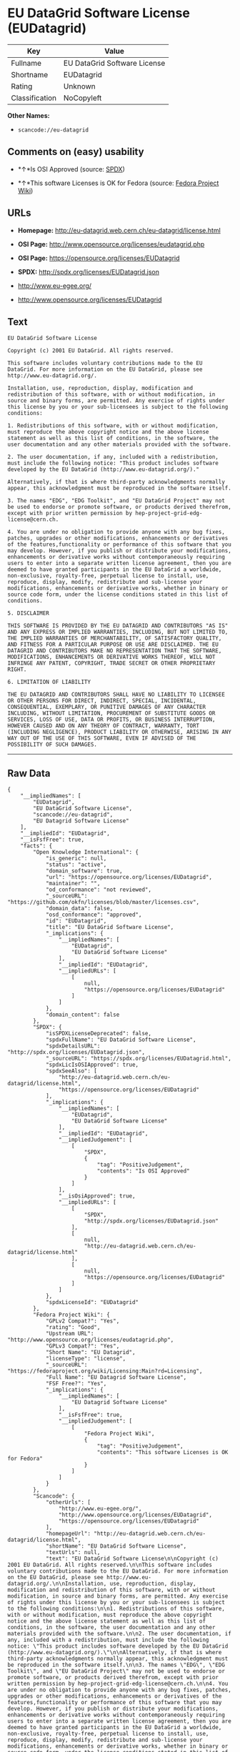 * EU DataGrid Software License (EUDatagrid)

| Key              | Value                          |
|------------------+--------------------------------|
| Fullname         | EU DataGrid Software License   |
| Shortname        | EUDatagrid                     |
| Rating           | Unknown                        |
| Classification   | NoCopyleft                     |

*Other Names:*

- =scancode://eu-datagrid=

** Comments on (easy) usability

- *↑*Is OSI Approved (source:
  [[https://spdx.org/licenses/EUDatagrid.html][SPDX]])

- *↑*This software Licenses is OK for Fedora (source:
  [[https://fedoraproject.org/wiki/Licensing:Main?rd=Licensing][Fedora
  Project Wiki]])

** URLs

- *Homepage:* http://eu-datagrid.web.cern.ch/eu-datagrid/license.html

- *OSI Page:* http://www.opensource.org/licenses/eudatagrid.php

- *OSI Page:* https://opensource.org/licenses/EUDatagrid

- *SPDX:* http://spdx.org/licenses/EUDatagrid.json

- http://www.eu-egee.org/

- http://www.opensource.org/licenses/EUDatagrid

** Text

#+BEGIN_EXAMPLE
  EU DataGrid Software License

  Copyright (c) 2001 EU DataGrid. All rights reserved.

  This software includes voluntary contributions made to the EU DataGrid. For more information on the EU DataGrid, please see http://www.eu-datagrid.org/.

  Installation, use, reproduction, display, modification and redistribution of this software, with or without modification, in source and binary forms, are permitted. Any exercise of rights under this license by you or your sub-licensees is subject to the following conditions:

  1. Redistributions of this software, with or without modification, must reproduce the above copyright notice and the above license statement as well as this list of conditions, in the software, the user documentation and any other materials provided with the software.

  2. The user documentation, if any, included with a redistribution, must include the following notice: "This product includes software developed by the EU DataGrid (http://www.eu-datagrid.org/)."

  Alternatively, if that is where third-party acknowledgments normally appear, this acknowledgment must be reproduced in the software itself.

  3. The names "EDG", "EDG Toolkit", and "EU DataGrid Project" may not be used to endorse or promote software, or products derived therefrom, except with prior written permission by hep-project-grid-edg-license@cern.ch.

  4. You are under no obligation to provide anyone with any bug fixes, patches, upgrades or other modifications, enhancements or derivatives of the features,functionality or performance of this software that you may develop. However, if you publish or distribute your modifications, enhancements or derivative works without contemporaneously requiring users to enter into a separate written license agreement, then you are deemed to have granted participants in the EU DataGrid a worldwide, non-exclusive, royalty-free, perpetual license to install, use, reproduce, display, modify, redistribute and sub-license your modifications, enhancements or derivative works, whether in binary or source code form, under the license conditions stated in this list of conditions.

  5. DISCLAIMER

  THIS SOFTWARE IS PROVIDED BY THE EU DATAGRID AND CONTRIBUTORS "AS IS" AND ANY EXPRESS OR IMPLIED WARRANTIES, INCLUDING, BUT NOT LIMITED TO, THE IMPLIED WARRANTIES OF MERCHANTABILITY, OF SATISFACTORY QUALITY, AND FITNESS FOR A PARTICULAR PURPOSE OR USE ARE DISCLAIMED. THE EU DATAGRID AND CONTRIBUTORS MAKE NO REPRESENTATION THAT THE SOFTWARE, MODIFICATIONS, ENHANCEMENTS OR DERIVATIVE WORKS THEREOF, WILL NOT INFRINGE ANY PATENT, COPYRIGHT, TRADE SECRET OR OTHER PROPRIETARY RIGHT.

  6. LIMITATION OF LIABILITY

  THE EU DATAGRID AND CONTRIBUTORS SHALL HAVE NO LIABILITY TO LICENSEE OR OTHER PERSONS FOR DIRECT, INDIRECT, SPECIAL, INCIDENTAL, CONSEQUENTIAL, EXEMPLARY, OR PUNITIVE DAMAGES OF ANY CHARACTER INCLUDING, WITHOUT LIMITATION, PROCUREMENT OF SUBSTITUTE GOODS OR SERVICES, LOSS OF USE, DATA OR PROFITS, OR BUSINESS INTERRUPTION, HOWEVER CAUSED AND ON ANY THEORY OF CONTRACT, WARRANTY, TORT (INCLUDING NEGLIGENCE), PRODUCT LIABILITY OR OTHERWISE, ARISING IN ANY WAY OUT OF THE USE OF THIS SOFTWARE, EVEN IF ADVISED OF THE POSSIBILITY OF SUCH DAMAGES.
#+END_EXAMPLE

--------------

** Raw Data

#+BEGIN_EXAMPLE
  {
      "__impliedNames": [
          "EUDatagrid",
          "EU DataGrid Software License",
          "scancode://eu-datagrid",
          "EU Datagrid Software License"
      ],
      "__impliedId": "EUDatagrid",
      "__isFsfFree": true,
      "facts": {
          "Open Knowledge International": {
              "is_generic": null,
              "status": "active",
              "domain_software": true,
              "url": "https://opensource.org/licenses/EUDatagrid",
              "maintainer": "",
              "od_conformance": "not reviewed",
              "_sourceURL": "https://github.com/okfn/licenses/blob/master/licenses.csv",
              "domain_data": false,
              "osd_conformance": "approved",
              "id": "EUDatagrid",
              "title": "EU DataGrid Software License",
              "_implications": {
                  "__impliedNames": [
                      "EUDatagrid",
                      "EU DataGrid Software License"
                  ],
                  "__impliedId": "EUDatagrid",
                  "__impliedURLs": [
                      [
                          null,
                          "https://opensource.org/licenses/EUDatagrid"
                      ]
                  ]
              },
              "domain_content": false
          },
          "SPDX": {
              "isSPDXLicenseDeprecated": false,
              "spdxFullName": "EU DataGrid Software License",
              "spdxDetailsURL": "http://spdx.org/licenses/EUDatagrid.json",
              "_sourceURL": "https://spdx.org/licenses/EUDatagrid.html",
              "spdxLicIsOSIApproved": true,
              "spdxSeeAlso": [
                  "http://eu-datagrid.web.cern.ch/eu-datagrid/license.html",
                  "https://opensource.org/licenses/EUDatagrid"
              ],
              "_implications": {
                  "__impliedNames": [
                      "EUDatagrid",
                      "EU DataGrid Software License"
                  ],
                  "__impliedId": "EUDatagrid",
                  "__impliedJudgement": [
                      [
                          "SPDX",
                          {
                              "tag": "PositiveJudgement",
                              "contents": "Is OSI Approved"
                          }
                      ]
                  ],
                  "__isOsiApproved": true,
                  "__impliedURLs": [
                      [
                          "SPDX",
                          "http://spdx.org/licenses/EUDatagrid.json"
                      ],
                      [
                          null,
                          "http://eu-datagrid.web.cern.ch/eu-datagrid/license.html"
                      ],
                      [
                          null,
                          "https://opensource.org/licenses/EUDatagrid"
                      ]
                  ]
              },
              "spdxLicenseId": "EUDatagrid"
          },
          "Fedora Project Wiki": {
              "GPLv2 Compat?": "Yes",
              "rating": "Good",
              "Upstream URL": "http://www.opensource.org/licenses/eudatagrid.php",
              "GPLv3 Compat?": "Yes",
              "Short Name": "EU Datagrid",
              "licenseType": "license",
              "_sourceURL": "https://fedoraproject.org/wiki/Licensing:Main?rd=Licensing",
              "Full Name": "EU Datagrid Software License",
              "FSF Free?": "Yes",
              "_implications": {
                  "__impliedNames": [
                      "EU Datagrid Software License"
                  ],
                  "__isFsfFree": true,
                  "__impliedJudgement": [
                      [
                          "Fedora Project Wiki",
                          {
                              "tag": "PositiveJudgement",
                              "contents": "This software Licenses is OK for Fedora"
                          }
                      ]
                  ]
              }
          },
          "Scancode": {
              "otherUrls": [
                  "http://www.eu-egee.org/",
                  "http://www.opensource.org/licenses/EUDatagrid",
                  "https://opensource.org/licenses/EUDatagrid"
              ],
              "homepageUrl": "http://eu-datagrid.web.cern.ch/eu-datagrid/license.html",
              "shortName": "EU DataGrid Software License",
              "textUrls": null,
              "text": "EU DataGrid Software License\n\nCopyright (c) 2001 EU DataGrid. All rights reserved.\n\nThis software includes voluntary contributions made to the EU DataGrid. For more information on the EU DataGrid, please see http://www.eu-datagrid.org/.\n\nInstallation, use, reproduction, display, modification and redistribution of this software, with or without modification, in source and binary forms, are permitted. Any exercise of rights under this license by you or your sub-licensees is subject to the following conditions:\n\n1. Redistributions of this software, with or without modification, must reproduce the above copyright notice and the above license statement as well as this list of conditions, in the software, the user documentation and any other materials provided with the software.\n\n2. The user documentation, if any, included with a redistribution, must include the following notice: \"This product includes software developed by the EU DataGrid (http://www.eu-datagrid.org/).\"\n\nAlternatively, if that is where third-party acknowledgments normally appear, this acknowledgment must be reproduced in the software itself.\n\n3. The names \"EDG\", \"EDG Toolkit\", and \"EU DataGrid Project\" may not be used to endorse or promote software, or products derived therefrom, except with prior written permission by hep-project-grid-edg-license@cern.ch.\n\n4. You are under no obligation to provide anyone with any bug fixes, patches, upgrades or other modifications, enhancements or derivatives of the features,functionality or performance of this software that you may develop. However, if you publish or distribute your modifications, enhancements or derivative works without contemporaneously requiring users to enter into a separate written license agreement, then you are deemed to have granted participants in the EU DataGrid a worldwide, non-exclusive, royalty-free, perpetual license to install, use, reproduce, display, modify, redistribute and sub-license your modifications, enhancements or derivative works, whether in binary or source code form, under the license conditions stated in this list of conditions.\n\n5. DISCLAIMER\n\nTHIS SOFTWARE IS PROVIDED BY THE EU DATAGRID AND CONTRIBUTORS \"AS IS\" AND ANY EXPRESS OR IMPLIED WARRANTIES, INCLUDING, BUT NOT LIMITED TO, THE IMPLIED WARRANTIES OF MERCHANTABILITY, OF SATISFACTORY QUALITY, AND FITNESS FOR A PARTICULAR PURPOSE OR USE ARE DISCLAIMED. THE EU DATAGRID AND CONTRIBUTORS MAKE NO REPRESENTATION THAT THE SOFTWARE, MODIFICATIONS, ENHANCEMENTS OR DERIVATIVE WORKS THEREOF, WILL NOT INFRINGE ANY PATENT, COPYRIGHT, TRADE SECRET OR OTHER PROPRIETARY RIGHT.\n\n6. LIMITATION OF LIABILITY\n\nTHE EU DATAGRID AND CONTRIBUTORS SHALL HAVE NO LIABILITY TO LICENSEE OR OTHER PERSONS FOR DIRECT, INDIRECT, SPECIAL, INCIDENTAL, CONSEQUENTIAL, EXEMPLARY, OR PUNITIVE DAMAGES OF ANY CHARACTER INCLUDING, WITHOUT LIMITATION, PROCUREMENT OF SUBSTITUTE GOODS OR SERVICES, LOSS OF USE, DATA OR PROFITS, OR BUSINESS INTERRUPTION, HOWEVER CAUSED AND ON ANY THEORY OF CONTRACT, WARRANTY, TORT (INCLUDING NEGLIGENCE), PRODUCT LIABILITY OR OTHERWISE, ARISING IN ANY WAY OUT OF THE USE OF THIS SOFTWARE, EVEN IF ADVISED OF THE POSSIBILITY OF SUCH DAMAGES.",
              "category": "Permissive",
              "osiUrl": "http://www.opensource.org/licenses/eudatagrid.php",
              "owner": "DataGrid Project",
              "_sourceURL": "https://github.com/nexB/scancode-toolkit/blob/develop/src/licensedcode/data/licenses/eu-datagrid.yml",
              "key": "eu-datagrid",
              "name": "EU DataGrid Software License",
              "spdxId": "EUDatagrid",
              "_implications": {
                  "__impliedNames": [
                      "scancode://eu-datagrid",
                      "EU DataGrid Software License",
                      "EUDatagrid"
                  ],
                  "__impliedId": "EUDatagrid",
                  "__impliedCopyleft": [
                      [
                          "Scancode",
                          "NoCopyleft"
                      ]
                  ],
                  "__calculatedCopyleft": "NoCopyleft",
                  "__impliedText": "EU DataGrid Software License\n\nCopyright (c) 2001 EU DataGrid. All rights reserved.\n\nThis software includes voluntary contributions made to the EU DataGrid. For more information on the EU DataGrid, please see http://www.eu-datagrid.org/.\n\nInstallation, use, reproduction, display, modification and redistribution of this software, with or without modification, in source and binary forms, are permitted. Any exercise of rights under this license by you or your sub-licensees is subject to the following conditions:\n\n1. Redistributions of this software, with or without modification, must reproduce the above copyright notice and the above license statement as well as this list of conditions, in the software, the user documentation and any other materials provided with the software.\n\n2. The user documentation, if any, included with a redistribution, must include the following notice: \"This product includes software developed by the EU DataGrid (http://www.eu-datagrid.org/).\"\n\nAlternatively, if that is where third-party acknowledgments normally appear, this acknowledgment must be reproduced in the software itself.\n\n3. The names \"EDG\", \"EDG Toolkit\", and \"EU DataGrid Project\" may not be used to endorse or promote software, or products derived therefrom, except with prior written permission by hep-project-grid-edg-license@cern.ch.\n\n4. You are under no obligation to provide anyone with any bug fixes, patches, upgrades or other modifications, enhancements or derivatives of the features,functionality or performance of this software that you may develop. However, if you publish or distribute your modifications, enhancements or derivative works without contemporaneously requiring users to enter into a separate written license agreement, then you are deemed to have granted participants in the EU DataGrid a worldwide, non-exclusive, royalty-free, perpetual license to install, use, reproduce, display, modify, redistribute and sub-license your modifications, enhancements or derivative works, whether in binary or source code form, under the license conditions stated in this list of conditions.\n\n5. DISCLAIMER\n\nTHIS SOFTWARE IS PROVIDED BY THE EU DATAGRID AND CONTRIBUTORS \"AS IS\" AND ANY EXPRESS OR IMPLIED WARRANTIES, INCLUDING, BUT NOT LIMITED TO, THE IMPLIED WARRANTIES OF MERCHANTABILITY, OF SATISFACTORY QUALITY, AND FITNESS FOR A PARTICULAR PURPOSE OR USE ARE DISCLAIMED. THE EU DATAGRID AND CONTRIBUTORS MAKE NO REPRESENTATION THAT THE SOFTWARE, MODIFICATIONS, ENHANCEMENTS OR DERIVATIVE WORKS THEREOF, WILL NOT INFRINGE ANY PATENT, COPYRIGHT, TRADE SECRET OR OTHER PROPRIETARY RIGHT.\n\n6. LIMITATION OF LIABILITY\n\nTHE EU DATAGRID AND CONTRIBUTORS SHALL HAVE NO LIABILITY TO LICENSEE OR OTHER PERSONS FOR DIRECT, INDIRECT, SPECIAL, INCIDENTAL, CONSEQUENTIAL, EXEMPLARY, OR PUNITIVE DAMAGES OF ANY CHARACTER INCLUDING, WITHOUT LIMITATION, PROCUREMENT OF SUBSTITUTE GOODS OR SERVICES, LOSS OF USE, DATA OR PROFITS, OR BUSINESS INTERRUPTION, HOWEVER CAUSED AND ON ANY THEORY OF CONTRACT, WARRANTY, TORT (INCLUDING NEGLIGENCE), PRODUCT LIABILITY OR OTHERWISE, ARISING IN ANY WAY OUT OF THE USE OF THIS SOFTWARE, EVEN IF ADVISED OF THE POSSIBILITY OF SUCH DAMAGES.",
                  "__impliedURLs": [
                      [
                          "Homepage",
                          "http://eu-datagrid.web.cern.ch/eu-datagrid/license.html"
                      ],
                      [
                          "OSI Page",
                          "http://www.opensource.org/licenses/eudatagrid.php"
                      ],
                      [
                          null,
                          "http://www.eu-egee.org/"
                      ],
                      [
                          null,
                          "http://www.opensource.org/licenses/EUDatagrid"
                      ],
                      [
                          null,
                          "https://opensource.org/licenses/EUDatagrid"
                      ]
                  ]
              }
          },
          "OpenChainPolicyTemplate": {
              "isSaaSDeemed": "yes",
              "licenseType": "SaaS",
              "freedomOrDeath": "no",
              "typeCopyleft": "no",
              "_sourceURL": "https://github.com/OpenChain-Project/curriculum/raw/ddf1e879341adbd9b297cd67c5d5c16b2076540b/policy-template/Open%20Source%20Policy%20Template%20for%20OpenChain%20Specification%201.2.ods",
              "name": "EU DataGrid Software License ",
              "commercialUse": true,
              "spdxId": "EUDatagrid",
              "_implications": {
                  "__impliedNames": [
                      "EUDatagrid"
                  ]
              }
          },
          "OpenSourceInitiative": {
              "text": [
                  {
                      "url": "https://opensource.org/licenses/EUDatagrid",
                      "title": "HTML",
                      "media_type": "text/html"
                  }
              ],
              "identifiers": [
                  {
                      "identifier": "EUDatagrid",
                      "scheme": "SPDX"
                  }
              ],
              "superseded_by": null,
              "_sourceURL": "https://opensource.org/licenses/",
              "name": "EU DataGrid Software License",
              "other_names": [],
              "keywords": [
                  "discouraged",
                  "non-reusable",
                  "osi-approved"
              ],
              "id": "EUDatagrid",
              "links": [
                  {
                      "note": "OSI Page",
                      "url": "https://opensource.org/licenses/EUDatagrid"
                  }
              ],
              "_implications": {
                  "__impliedNames": [
                      "EUDatagrid",
                      "EU DataGrid Software License",
                      "EUDatagrid"
                  ],
                  "__impliedURLs": [
                      [
                          "OSI Page",
                          "https://opensource.org/licenses/EUDatagrid"
                      ]
                  ]
              }
          }
      },
      "__impliedJudgement": [
          [
              "Fedora Project Wiki",
              {
                  "tag": "PositiveJudgement",
                  "contents": "This software Licenses is OK for Fedora"
              }
          ],
          [
              "SPDX",
              {
                  "tag": "PositiveJudgement",
                  "contents": "Is OSI Approved"
              }
          ]
      ],
      "__impliedCopyleft": [
          [
              "Scancode",
              "NoCopyleft"
          ]
      ],
      "__calculatedCopyleft": "NoCopyleft",
      "__isOsiApproved": true,
      "__impliedText": "EU DataGrid Software License\n\nCopyright (c) 2001 EU DataGrid. All rights reserved.\n\nThis software includes voluntary contributions made to the EU DataGrid. For more information on the EU DataGrid, please see http://www.eu-datagrid.org/.\n\nInstallation, use, reproduction, display, modification and redistribution of this software, with or without modification, in source and binary forms, are permitted. Any exercise of rights under this license by you or your sub-licensees is subject to the following conditions:\n\n1. Redistributions of this software, with or without modification, must reproduce the above copyright notice and the above license statement as well as this list of conditions, in the software, the user documentation and any other materials provided with the software.\n\n2. The user documentation, if any, included with a redistribution, must include the following notice: \"This product includes software developed by the EU DataGrid (http://www.eu-datagrid.org/).\"\n\nAlternatively, if that is where third-party acknowledgments normally appear, this acknowledgment must be reproduced in the software itself.\n\n3. The names \"EDG\", \"EDG Toolkit\", and \"EU DataGrid Project\" may not be used to endorse or promote software, or products derived therefrom, except with prior written permission by hep-project-grid-edg-license@cern.ch.\n\n4. You are under no obligation to provide anyone with any bug fixes, patches, upgrades or other modifications, enhancements or derivatives of the features,functionality or performance of this software that you may develop. However, if you publish or distribute your modifications, enhancements or derivative works without contemporaneously requiring users to enter into a separate written license agreement, then you are deemed to have granted participants in the EU DataGrid a worldwide, non-exclusive, royalty-free, perpetual license to install, use, reproduce, display, modify, redistribute and sub-license your modifications, enhancements or derivative works, whether in binary or source code form, under the license conditions stated in this list of conditions.\n\n5. DISCLAIMER\n\nTHIS SOFTWARE IS PROVIDED BY THE EU DATAGRID AND CONTRIBUTORS \"AS IS\" AND ANY EXPRESS OR IMPLIED WARRANTIES, INCLUDING, BUT NOT LIMITED TO, THE IMPLIED WARRANTIES OF MERCHANTABILITY, OF SATISFACTORY QUALITY, AND FITNESS FOR A PARTICULAR PURPOSE OR USE ARE DISCLAIMED. THE EU DATAGRID AND CONTRIBUTORS MAKE NO REPRESENTATION THAT THE SOFTWARE, MODIFICATIONS, ENHANCEMENTS OR DERIVATIVE WORKS THEREOF, WILL NOT INFRINGE ANY PATENT, COPYRIGHT, TRADE SECRET OR OTHER PROPRIETARY RIGHT.\n\n6. LIMITATION OF LIABILITY\n\nTHE EU DATAGRID AND CONTRIBUTORS SHALL HAVE NO LIABILITY TO LICENSEE OR OTHER PERSONS FOR DIRECT, INDIRECT, SPECIAL, INCIDENTAL, CONSEQUENTIAL, EXEMPLARY, OR PUNITIVE DAMAGES OF ANY CHARACTER INCLUDING, WITHOUT LIMITATION, PROCUREMENT OF SUBSTITUTE GOODS OR SERVICES, LOSS OF USE, DATA OR PROFITS, OR BUSINESS INTERRUPTION, HOWEVER CAUSED AND ON ANY THEORY OF CONTRACT, WARRANTY, TORT (INCLUDING NEGLIGENCE), PRODUCT LIABILITY OR OTHERWISE, ARISING IN ANY WAY OUT OF THE USE OF THIS SOFTWARE, EVEN IF ADVISED OF THE POSSIBILITY OF SUCH DAMAGES.",
      "__impliedURLs": [
          [
              "SPDX",
              "http://spdx.org/licenses/EUDatagrid.json"
          ],
          [
              null,
              "http://eu-datagrid.web.cern.ch/eu-datagrid/license.html"
          ],
          [
              null,
              "https://opensource.org/licenses/EUDatagrid"
          ],
          [
              "Homepage",
              "http://eu-datagrid.web.cern.ch/eu-datagrid/license.html"
          ],
          [
              "OSI Page",
              "http://www.opensource.org/licenses/eudatagrid.php"
          ],
          [
              null,
              "http://www.eu-egee.org/"
          ],
          [
              null,
              "http://www.opensource.org/licenses/EUDatagrid"
          ],
          [
              "OSI Page",
              "https://opensource.org/licenses/EUDatagrid"
          ]
      ]
  }
#+END_EXAMPLE
